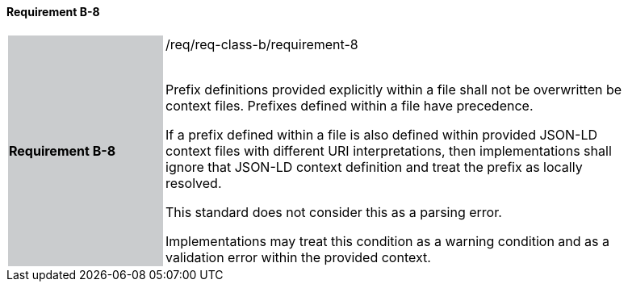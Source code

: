 ==== Requirement B-8

[width="90%",cols="2,6"]
|===
|*Requirement B-8* {set:cellbgcolor:#CACCCE}|/req/req-class-b/requirement-8 +
 +

Prefix definitions provided explicitly within a file shall not be overwritten be context files.  Prefixes defined within a file have precedence.

If a prefix defined within a file is also defined within provided JSON-LD context files with different URI interpretations, then implementations shall ignore that JSON-LD context definition and treat the prefix as locally resolved.

This standard does not consider this as a parsing error.

Implementations may treat this condition as a warning condition and as a validation error within the provided context.

 
 {set:cellbgcolor:#FFFFFF}

|===
